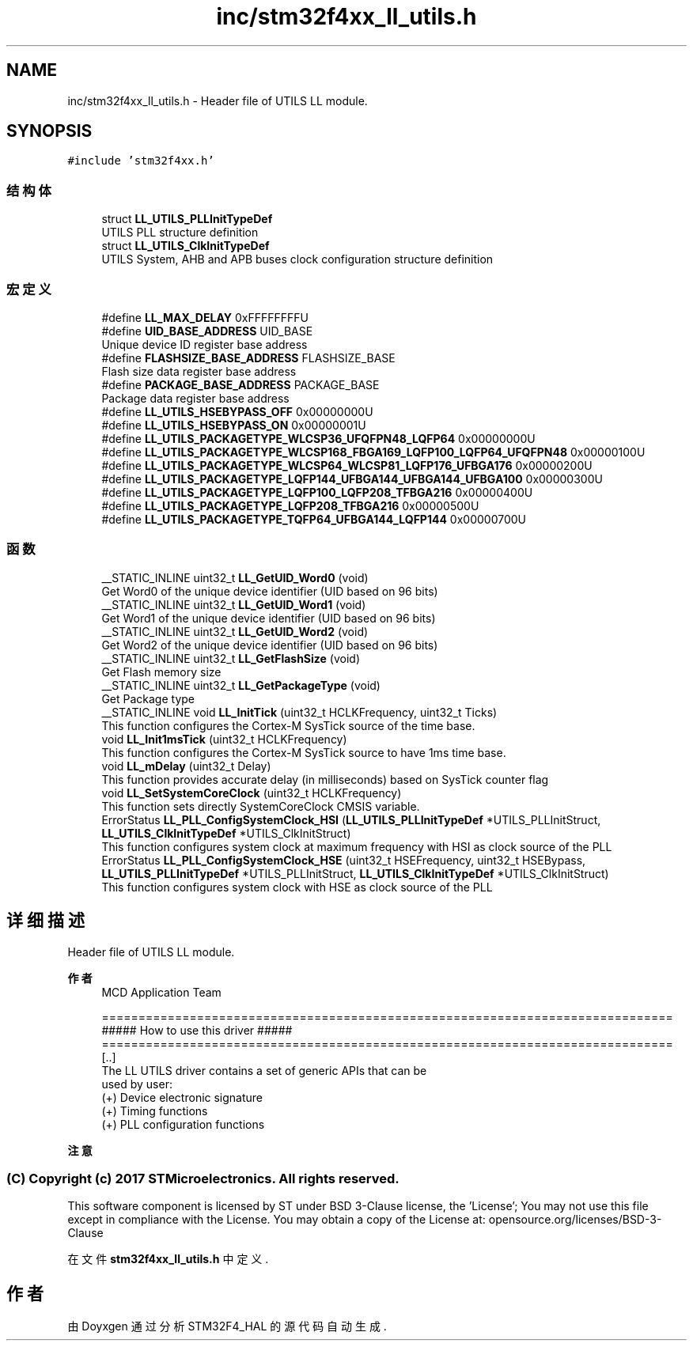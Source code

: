 .TH "inc/stm32f4xx_ll_utils.h" 3 "2020年 八月 7日 星期五" "Version 1.24.0" "STM32F4_HAL" \" -*- nroff -*-
.ad l
.nh
.SH NAME
inc/stm32f4xx_ll_utils.h \- Header file of UTILS LL module\&.  

.SH SYNOPSIS
.br
.PP
\fC#include 'stm32f4xx\&.h'\fP
.br

.SS "结构体"

.in +1c
.ti -1c
.RI "struct \fBLL_UTILS_PLLInitTypeDef\fP"
.br
.RI "UTILS PLL structure definition "
.ti -1c
.RI "struct \fBLL_UTILS_ClkInitTypeDef\fP"
.br
.RI "UTILS System, AHB and APB buses clock configuration structure definition "
.in -1c
.SS "宏定义"

.in +1c
.ti -1c
.RI "#define \fBLL_MAX_DELAY\fP   0xFFFFFFFFU"
.br
.ti -1c
.RI "#define \fBUID_BASE_ADDRESS\fP   UID_BASE"
.br
.RI "Unique device ID register base address "
.ti -1c
.RI "#define \fBFLASHSIZE_BASE_ADDRESS\fP   FLASHSIZE_BASE"
.br
.RI "Flash size data register base address "
.ti -1c
.RI "#define \fBPACKAGE_BASE_ADDRESS\fP   PACKAGE_BASE"
.br
.RI "Package data register base address "
.ti -1c
.RI "#define \fBLL_UTILS_HSEBYPASS_OFF\fP   0x00000000U"
.br
.ti -1c
.RI "#define \fBLL_UTILS_HSEBYPASS_ON\fP   0x00000001U"
.br
.ti -1c
.RI "#define \fBLL_UTILS_PACKAGETYPE_WLCSP36_UFQFPN48_LQFP64\fP   0x00000000U"
.br
.ti -1c
.RI "#define \fBLL_UTILS_PACKAGETYPE_WLCSP168_FBGA169_LQFP100_LQFP64_UFQFPN48\fP   0x00000100U"
.br
.ti -1c
.RI "#define \fBLL_UTILS_PACKAGETYPE_WLCSP64_WLCSP81_LQFP176_UFBGA176\fP   0x00000200U"
.br
.ti -1c
.RI "#define \fBLL_UTILS_PACKAGETYPE_LQFP144_UFBGA144_UFBGA144_UFBGA100\fP   0x00000300U"
.br
.ti -1c
.RI "#define \fBLL_UTILS_PACKAGETYPE_LQFP100_LQFP208_TFBGA216\fP   0x00000400U"
.br
.ti -1c
.RI "#define \fBLL_UTILS_PACKAGETYPE_LQFP208_TFBGA216\fP   0x00000500U"
.br
.ti -1c
.RI "#define \fBLL_UTILS_PACKAGETYPE_TQFP64_UFBGA144_LQFP144\fP   0x00000700U"
.br
.in -1c
.SS "函数"

.in +1c
.ti -1c
.RI "__STATIC_INLINE uint32_t \fBLL_GetUID_Word0\fP (void)"
.br
.RI "Get Word0 of the unique device identifier (UID based on 96 bits) "
.ti -1c
.RI "__STATIC_INLINE uint32_t \fBLL_GetUID_Word1\fP (void)"
.br
.RI "Get Word1 of the unique device identifier (UID based on 96 bits) "
.ti -1c
.RI "__STATIC_INLINE uint32_t \fBLL_GetUID_Word2\fP (void)"
.br
.RI "Get Word2 of the unique device identifier (UID based on 96 bits) "
.ti -1c
.RI "__STATIC_INLINE uint32_t \fBLL_GetFlashSize\fP (void)"
.br
.RI "Get Flash memory size "
.ti -1c
.RI "__STATIC_INLINE uint32_t \fBLL_GetPackageType\fP (void)"
.br
.RI "Get Package type "
.ti -1c
.RI "__STATIC_INLINE void \fBLL_InitTick\fP (uint32_t HCLKFrequency, uint32_t Ticks)"
.br
.RI "This function configures the Cortex-M SysTick source of the time base\&. "
.ti -1c
.RI "void \fBLL_Init1msTick\fP (uint32_t HCLKFrequency)"
.br
.RI "This function configures the Cortex-M SysTick source to have 1ms time base\&. "
.ti -1c
.RI "void \fBLL_mDelay\fP (uint32_t Delay)"
.br
.RI "This function provides accurate delay (in milliseconds) based on SysTick counter flag "
.ti -1c
.RI "void \fBLL_SetSystemCoreClock\fP (uint32_t HCLKFrequency)"
.br
.RI "This function sets directly SystemCoreClock CMSIS variable\&. "
.ti -1c
.RI "ErrorStatus \fBLL_PLL_ConfigSystemClock_HSI\fP (\fBLL_UTILS_PLLInitTypeDef\fP *UTILS_PLLInitStruct, \fBLL_UTILS_ClkInitTypeDef\fP *UTILS_ClkInitStruct)"
.br
.RI "This function configures system clock at maximum frequency with HSI as clock source of the PLL "
.ti -1c
.RI "ErrorStatus \fBLL_PLL_ConfigSystemClock_HSE\fP (uint32_t HSEFrequency, uint32_t HSEBypass, \fBLL_UTILS_PLLInitTypeDef\fP *UTILS_PLLInitStruct, \fBLL_UTILS_ClkInitTypeDef\fP *UTILS_ClkInitStruct)"
.br
.RI "This function configures system clock with HSE as clock source of the PLL "
.in -1c
.SH "详细描述"
.PP 
Header file of UTILS LL module\&. 


.PP
\fB作者\fP
.RS 4
MCD Application Team 
.PP
.nf
==============================================================================
                   ##### How to use this driver #####
==============================================================================
  [..]
  The LL UTILS driver contains a set of generic APIs that can be
  used by user:
    (+) Device electronic signature
    (+) Timing functions
    (+) PLL configuration functions
.fi
.PP
.RE
.PP
\fB注意\fP
.RS 4
.RE
.PP
.SS "(C) Copyright (c) 2017 STMicroelectronics\&. All rights reserved\&."
.PP
This software component is licensed by ST under BSD 3-Clause license, the 'License'; You may not use this file except in compliance with the License\&. You may obtain a copy of the License at: opensource\&.org/licenses/BSD-3-Clause 
.PP
在文件 \fBstm32f4xx_ll_utils\&.h\fP 中定义\&.
.SH "作者"
.PP 
由 Doyxgen 通过分析 STM32F4_HAL 的 源代码自动生成\&.
